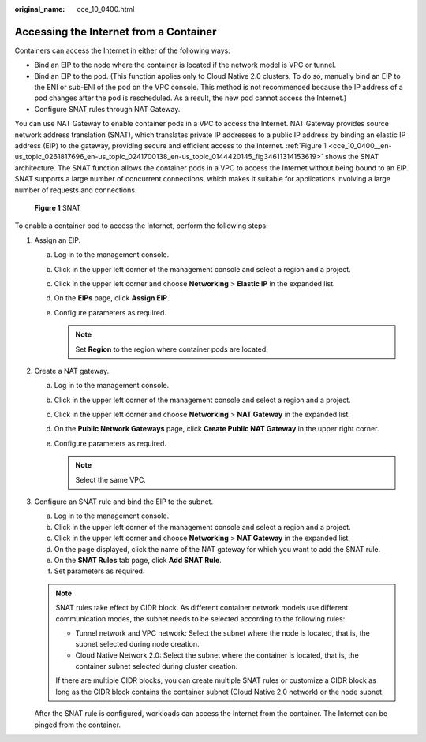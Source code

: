 :original_name: cce_10_0400.html

.. _cce_10_0400:

Accessing the Internet from a Container
=======================================

Containers can access the Internet in either of the following ways:

-  Bind an EIP to the node where the container is located if the network model is VPC or tunnel.
-  Bind an EIP to the pod. (This function applies only to Cloud Native 2.0 clusters. To do so, manually bind an EIP to the ENI or sub-ENI of the pod on the VPC console. This method is not recommended because the IP address of a pod changes after the pod is rescheduled. As a result, the new pod cannot access the Internet.)
-  Configure SNAT rules through NAT Gateway.

You can use NAT Gateway to enable container pods in a VPC to access the Internet. NAT Gateway provides source network address translation (SNAT), which translates private IP addresses to a public IP address by binding an elastic IP address (EIP) to the gateway, providing secure and efficient access to the Internet. :ref:`Figure 1 <cce_10_0400__en-us_topic_0261817696_en-us_topic_0241700138_en-us_topic_0144420145_fig34611314153619>` shows the SNAT architecture. The SNAT function allows the container pods in a VPC to access the Internet without being bound to an EIP. SNAT supports a large number of concurrent connections, which makes it suitable for applications involving a large number of requests and connections.

.. _cce_10_0400__en-us_topic_0261817696_en-us_topic_0241700138_en-us_topic_0144420145_fig34611314153619:

.. figure:: /_static/images/en-us_image_0000001898026705.png
   :alt: **Figure 1** SNAT

   **Figure 1** SNAT

To enable a container pod to access the Internet, perform the following steps:

#. Assign an EIP.

   a. Log in to the management console.
   b. Click |image1| in the upper left corner of the management console and select a region and a project.
   c. Click |image2| in the upper left corner and choose **Networking** > **Elastic IP** in the expanded list.
   d. On the **EIPs** page, click **Assign EIP**.
   e. Configure parameters as required.

      .. note::

         Set **Region** to the region where container pods are located.

#. Create a NAT gateway.

   a. Log in to the management console.
   b. Click |image3| in the upper left corner of the management console and select a region and a project.
   c. Click |image4| in the upper left corner and choose **Networking** > **NAT Gateway** in the expanded list.
   d. On the **Public Network Gateways** page, click **Create Public NAT Gateway** in the upper right corner.
   e. Configure parameters as required.

      .. note::

         Select the same VPC.

#. Configure an SNAT rule and bind the EIP to the subnet.

   a. Log in to the management console.
   b. Click |image5| in the upper left corner of the management console and select a region and a project.
   c. Click |image6| in the upper left corner and choose **Networking** > **NAT Gateway** in the expanded list.
   d. On the page displayed, click the name of the NAT gateway for which you want to add the SNAT rule.
   e. On the **SNAT Rules** tab page, click **Add SNAT Rule**.
   f. Set parameters as required.

   .. note::

      SNAT rules take effect by CIDR block. As different container network models use different communication modes, the subnet needs to be selected according to the following rules:

      -  Tunnel network and VPC network: Select the subnet where the node is located, that is, the subnet selected during node creation.
      -  Cloud Native Network 2.0: Select the subnet where the container is located, that is, the container subnet selected during cluster creation.

      If there are multiple CIDR blocks, you can create multiple SNAT rules or customize a CIDR block as long as the CIDR block contains the container subnet (Cloud Native 2.0 network) or the node subnet.

   After the SNAT rule is configured, workloads can access the Internet from the container. The Internet can be pinged from the container.

.. |image1| image:: /_static/images/en-us_image_0000001897907185.png
.. |image2| image:: /_static/images/en-us_image_0000001851587796.png
.. |image3| image:: /_static/images/en-us_image_0000001851587784.png
.. |image4| image:: /_static/images/en-us_image_0000001851587788.png
.. |image5| image:: /_static/images/en-us_image_0000001851746508.png
.. |image6| image:: /_static/images/en-us_image_0000001851746504.png
